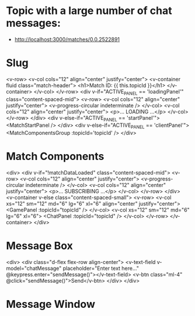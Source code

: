 * Topic with a large number of chat messages:
- http://localhost:3000/matches/0.0.2522891

* Slug
  <v-row>
    <v-col cols="12" align="center" justify="center">
      <v-container fluid class="match-header">
        <h1>Match ID: {{ this.topicId }}</h1>
      </v-container>
    </v-col>
  </v-row>
  <div v-if="ACTIVE_PANEL == 'loadingPanel'" class="content-spaced-mid">
    <v-row>
      <v-col cols="12" align="center" justify="center">
        <v-progress-circular indeterminate />
      </v-col>
      <v-col cols="12" align="center" justify="center">
        <p>... LOADING ...</p>
      </v-col>
    </v-row>
  </div>
  <div v-else-if="ACTIVE_PANEL == 'startPanel'">
    <MatchStartPanel />
  </div>
  <div v-else-if="ACTIVE_PANEL == 'clientPanel'">
    <MatchComponentsGroup :topicId='topicId' />
  </div>

* Match Components
<div>
  <div v-if="!matchDataLoaded" class="content-spaced-mid">
    <v-row>
      <v-col cols="12" align="center" justify="center">
        <v-progress-circular indeterminate />
      </v-col>
      <v-col cols="12" align="center" justify="center">
        <p>... SUBSCRIBING ...</p>
      </v-col>
    </v-row>
  </div>
    <v-container v-else class="content-spaced-small">
      <v-row>
        <v-col xs="12" sm="12" md="6" lg="6" xl="6" align="center" justify="center">
          <GamePanel :topicId="topicId" />
        </v-col>
        <v-col xs="12" sm="12" md="6" lg="6" xl="6">
          <ChatPanel :topicId="topicId" />
        </v-col>
      </v-row>
    </v-container>
</div>

* Message Box
<div>
      <div class="d-flex flex-row align-center">
        <v-text-field v-model="chatMessage" placeholder="Enter text here..." @keypress.enter="sendMessage()"></v-text-field>
        <v-btn class="ml-4" @click="sendMessage()">Send</v-btn>
      </div>
</div>

* Message Window
